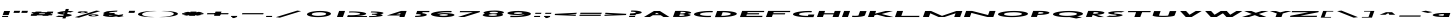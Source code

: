 SplineFontDB: 3.2
FontName: Khaanaa-green
FullName: Khaanaa Green
FamilyName: Khaanaa
Weight: Regular
Copyright: Copyright 2024 The Khaanaa Font Authors
UComments: "2024-7-22: Created with FontForge (http://fontforge.org)"
Version: 0.001
ItalicAngle: 0
UnderlinePosition: -102
UnderlineWidth: 51
Ascent: 819
Descent: 205
InvalidEm: 0
UFOAscent: 819
UFODescent: -205
LayerCount: 2
Layer: 0 0 "Back" 1
Layer: 1 1 "public.default" 0 "glyphs"
StyleMap: 0x0040
FSType: 0
OS2Version: 0
OS2_WeightWidthSlopeOnly: 0
OS2_UseTypoMetrics: 0
CreationTime: 1732813800
ModificationTime: 1733028375
PfmFamily: 16
TTFWeight: 400
TTFWidth: 5
LineGap: 0
VLineGap: 0
OS2TypoAscent: 839
OS2TypoAOffset: 0
OS2TypoDescent: -210
OS2TypoDOffset: 0
OS2TypoLinegap: 0
OS2WinAscent: 839
OS2WinAOffset: 0
OS2WinDescent: 210
OS2WinDOffset: 0
HheadAscent: 839
HheadAOffset: 0
HheadDescent: -210
HheadDOffset: 0
OS2FamilyClass: 1283
OS2Vendor: 'anir'
MarkAttachClasses: 1
DEI: 91125
LangName: 1033 "" "" "" "" "" "Version 0.001" "" "" "" "" "" "" "" "Copyright 2024, The Khaanaa Font Authors+AAoA-This Font Software is licensed under the SIL Open Font License, Version 1.1.+AAoA-This license is available with a FAQ at:https://openfontlicense.org" "https://openfontlicense.org"
Encoding: Custom
UnicodeInterp: none
NameList: AGL For New Fonts
DisplaySize: -128
AntiAlias: 1
FitToEm: 0
WinInfo: 90 10 4
BeginPrivate: 0
EndPrivate
GridOrder2: 1
Grid
-512 296.96 m 1,0,-1
 1536 296.96 l 1025
-512 581.632 m 1,2,-1
 1536 581.632 l 1025
EndSplineSet
BeginChars: 65537 96

StartChar: A
Encoding: 65 65 0
GlifName: A_
Width: 752
VWidth: 0
GlyphClass: 2
Flags: W
LayerCount: 2
Fore
SplineSet
550 0 m 257,0,-1
 478 46 l 257,1,-1
 478 45 l 257,2,-1
 278 45 l 257,3,-1
 202 0 l 257,4,-1
 50 0 l 257,5,-1
 306 154 l 257,6,-1
 458 154 l 257,7,-1
 702 0 l 257,8,-1
 550 0 l 257,0,-1
434 73 m 257,9,-1
 380 107 l 257,10,-1
 324 73 l 257,11,-1
 434 73 l 257,9,-1
EndSplineSet
EndChar

StartChar: exclam
Encoding: 33 33 1
GlifName: exclam
Width: 252
VWidth: 0
GlyphClass: 2
Flags: W
LayerCount: 2
Fore
SplineSet
69 52 m 257,0,-1
 106 154 l 257,1,-1
 258 154 l 257,2,-1
 221 52 l 257,3,-1
 69 52 l 257,0,-1
50 -0 m 257,4,-1
 60 28 l 257,5,-1
 212 28 l 257,6,-1
 202 -0 l 257,7,-1
 50 -0 l 257,4,-1
EndSplineSet
EndChar

StartChar: quotedbl
Encoding: 34 34 2
GlifName: quotedbl
Width: 452
VWidth: 0
GlyphClass: 2
Flags: W
LayerCount: 2
Fore
SplineSet
289 106 m 261,0,-1
 307 158 l 257,1,-1
 459 158 l 257,2,-1
 441 106 l 257,3,-1
 289 106 l 261,0,-1
89 106 m 257,4,-1
 107 158 l 257,5,-1
 259 158 l 257,6,-1
 241 106 l 257,7,-1
 89 106 l 257,4,-1
EndSplineSet
EndChar

StartChar: quotesingle
Encoding: 39 39 3
GlifName: quotesingle
Width: 252
VWidth: 0
GlyphClass: 2
Flags: W
LayerCount: 2
Fore
SplineSet
89 106 m 261,0,-1
 107 158 l 257,1,-1
 259 158 l 257,2,-1
 241 106 l 257,3,-1
 89 106 l 261,0,-1
EndSplineSet
EndChar

StartChar: namaste
Encoding: 65536 -1 4
Width: 1024
Flags: W
LayerCount: 2
Fore
SplineSet
828 57.7854863834 m 25,0,-1
 657 -100 l 25,1,-1
 684 -142 l 25,2,-1
 870 29 l 25,3,-1
 828 57.7854863834 l 25,0,-1
349.321041904 -118 m 25,4,-1
 159 27.1165309141 l 25,5,-1
 135 0 l 25,6,-1
 315 -166 l 25,7,-1
 349.321041904 -118 l 25,4,-1
EndSplineSet
EndChar

StartChar: space
Encoding: 32 32 5
Width: 512
Flags: W
LayerCount: 2
EndChar

StartChar: numbersign
Encoding: 35 35 6
Width: 644
VWidth: 0
Flags: W
LayerCount: 2
Fore
SplineSet
199.373046875 138.400390625 m 1,0,-1
 351.373046875 138.400390625 l 1,1,-1
 332.904296875 123.599609375 l 1,2,-1
 480.904296875 123.599609375 l 1,3,-1
 499.373046875 138.400390625 l 1,4,-1
 651.373046875 138.400390625 l 1,5,-1
 632.904296875 123.599609375 l 1,6,-1
 643.986328125 123.599609375 l 1,7,-1
 632.921875 93.2001953125 l 1,8,-1
 594.965820312 93.2001953125 l 1,9,-1
 570.506835938 73.599609375 l 1,10,-1
 625.788085938 73.599609375 l 1,11,-1
 614.723632812 43.2001953125 l 1,12,-1
 532.568359375 43.2001953125 l 1,13,-1
 515.846679688 29.7998046875 l 1,14,-1
 363.846679688 29.7998046875 l 1,15,-1
 380.568359375 43.2001953125 l 1,16,-1
 232.568359375 43.2001953125 l 1,17,-1
 215.846679688 29.7998046875 l 1,18,-1
 63.8466796875 29.7998046875 l 1,19,-1
 80.568359375 43.2001953125 l 1,20,-1
 70.7236328125 43.2001953125 l 1,21,-1
 81.7880859375 73.599609375 l 1,22,-1
 118.506835938 73.599609375 l 1,23,-1
 142.965820312 93.2001953125 l 1,24,-1
 88.921875 93.2001953125 l 1,25,-1
 99.986328125 123.599609375 l 1,26,-1
 180.904296875 123.599609375 l 1,27,-1
 199.373046875 138.400390625 l 1,0,-1
442.965820312 93.2001953125 m 1,28,-1
 294.965820312 93.2001953125 l 1,29,-1
 270.506835938 73.599609375 l 1,30,-1
 418.506835938 73.599609375 l 1,31,-1
 442.965820312 93.2001953125 l 1,28,-1
EndSplineSet
EndChar

StartChar: dollar
Encoding: 36 36 7
Width: 512
VWidth: 0
Flags: W
LayerCount: 2
Fore
SplineSet
64.1494140625 11.400390625 m 1,0,-1
 148.248046875 36.400390625 l 1,1,2
 155.811523438 35.2001953125 155.811523438 35.2001953125 169.15625 33.400390625 c 0,3,4
 205.5546875 29 205.5546875 29 249.283203125 31 c 0,5,6
 257.284179688 31.3662109375 257.284179688 31.3662109375 264.615234375 31.9130859375 c 1,7,-1
 275.538085938 61.921875 l 1,8,9
 265.916992188 62.6376953125 265.916992188 62.6376953125 254.9296875 63 c 0,10,11
 207.895507812 68.400390625 207.895507812 68.400390625 174.297851562 75 c 128,-1,12
 140.700195312 81.599609375 140.700195312 81.599609375 122.684570312 89.7998046875 c 128,-1,13
 104.668945312 98 104.668945312 98 111.236328125 107.799804688 c 128,-1,14
 117.802734375 117.599609375 117.802734375 117.599609375 152.515625 127.799804688 c 0,15,16
 209.927734375 144.649414062 209.927734375 144.649414062 308.178710938 151.603515625 c 1,17,-1
 327.977539062 206 l 1,18,-1
 406.977539062 206 l 1,19,-1
 388.377929688 154.897460938 l 1,20,21
 459.299804688 155.3125 459.299804688 155.3125 510.920898438 145.400390625 c 0,22,23
 513.703125 144.799804688 513.703125 144.799804688 520.875 143.900390625 c 128,-1,24
 528.047851562 143 528.047851562 143 530.829101562 142.400390625 c 1,25,-1
 446.73046875 117.400390625 l 1,26,27
 435.458007812 119.400390625 435.458007812 119.400390625 425.822265625 120.400390625 c 0,28,29
 402.696289062 123.063476562 402.696289062 123.063476562 376.838867188 123.193359375 c 1,30,-1
 361.157226562 80.109375 l 1,31,32
 388.931640625 76.626953125 388.931640625 76.626953125 409.606445312 73.099609375 c 0,33,34
 440.676757812 67.7998046875 440.676757812 67.7998046875 462.62890625 60.7998046875 c 128,-1,35
 484.58203125 53.7998046875 484.58203125 53.7998046875 479.87890625 45 c 128,-1,36
 475.17578125 36.2001953125 475.17578125 36.2001953125 441.462890625 26 c 0,37,38
 402.16796875 14.2001953125 402.16796875 14.2001953125 334.866210938 6.5 c 0,39,40
 334.604492188 6.4697265625 334.604492188 6.4697265625 334.34375 6.4404296875 c 2,41,-1
 318.751953125 -36.400390625 l 1,42,-1
 239.751953125 -36.400390625 l 1,43,-1
 252.974609375 -0.0693359375 l 1,44,45
 226.942382812 -1.2607421875 226.942382812 -1.2607421875 201.026367188 -1.2998046875 c 0,46,47
 134.490234375 -1.400390625 134.490234375 -1.400390625 84.0576171875 8.400390625 c 0,48,49
 81.275390625 9 81.275390625 9 74.103515625 9.900390625 c 128,-1,50
 66.9306640625 10.7998046875 66.9306640625 10.7998046875 64.1494140625 11.400390625 c 1,0,-1
295.641601562 117.157226562 m 1,51,52
 285.953125 115.344726562 285.953125 115.344726562 278.12890625 113 c 0,53,54
 250.14453125 104.799804688 250.14453125 104.799804688 267.077148438 95 c 0,55,56
 273.76953125 91.126953125 273.76953125 91.126953125 285.223632812 88.5341796875 c 1,57,-1
 295.641601562 117.157226562 l 1,51,52
EndSplineSet
EndChar

StartChar: percent
Encoding: 37 37 8
Width: 691
VWidth: 0
Flags: W
LayerCount: 2
Fore
SplineSet
239 97 m 261,0,-1
 237 97 l 257,1,-1
 230 97 l 257,2,3
 179 98 179 98 147.5 105 c 128,-1,4
 116 112 116 112 119.5 122 c 128,-1,5
 123 132 123 132 161 139.5 c 128,-1,6
 199 147 199 147 249 148 c 1,7,-1
 256 148 l 257,8,-1
 258 148 l 257,9,-1
 260 148 l 258,10,11
 314 148 314 148 348.5 140.5 c 128,-1,12
 383 133 383 133 379 122 c 0,13,14
 375 111 375 111 335 104 c 128,-1,15
 295 97 295 97 241 97 c 2,16,-1
 239 97 l 261,0,-1
253 133 m 260,17,18
 249 133 249 133 241 133 c 1,19,-1
 241 133 l 257,20,21
 222 132 222 132 209.5 129 c 128,-1,22
 197 126 197 126 195 122 c 0,23,24
 194 118 194 118 204.5 115.5 c 128,-1,25
 215 113 215 113 234 112 c 1,26,-1
 234 112 l 257,27,28
 242 112 242 112 246 112 c 128,-1,29
 250 112 250 112 258 112 c 1,30,-1
 258 112 l 257,31,32
 277 113 277 113 289.5 115.5 c 128,-1,33
 302 118 302 118 303 122 c 0,34,35
 304 126 304 126 294 129 c 128,-1,36
 284 132 284 132 265 133 c 1,37,-1
 265 133 l 257,38,39
 257 133 257 133 253 133 c 260,17,18
515 16 m 257,40,-1
 513 16 l 257,41,-1
 506 16 l 257,42,43
 455 17 455 17 423.5 24.5 c 128,-1,44
 392 32 392 32 395.5 42 c 128,-1,45
 399 52 399 52 436.5 59.5 c 128,-1,46
 474 67 474 67 525 68 c 1,47,-1
 532 68 l 257,48,-1
 534 68 l 257,49,-1
 536 68 l 258,50,51
 590 68 590 68 624.5 60.5 c 128,-1,52
 659 53 659 53 655 42 c 0,53,54
 651 31 651 31 611 23.5 c 128,-1,55
 571 16 571 16 517 16 c 2,56,-1
 515 16 l 257,40,-1
529 53 m 256,57,58
 525 53 525 53 517 52 c 1,59,-1
 517 53 l 257,60,61
 498 52 498 52 485.5 49 c 128,-1,62
 473 46 473 46 471 42 c 0,63,64
 470 38 470 38 480.5 35 c 128,-1,65
 491 32 491 32 510 32 c 1,66,-1
 510 32 l 257,67,68
 518 32 518 32 521.5 31.5 c 128,-1,69
 525 31 525 31 534 32 c 1,70,-1
 534 32 l 257,71,72
 553 33 553 33 565.5 35.5 c 128,-1,73
 578 38 578 38 579 42 c 0,74,75
 580 46 580 46 570 49 c 128,-1,76
 560 52 560 52 541 53 c 1,77,-1
 541 52 l 257,78,79
 533 53 533 53 529 53 c 256,57,58
595 164 m 257,80,-1
 696 151 l 257,81,-1
 150 -17 l 257,82,-1
 48 -4 l 257,83,-1
 595 164 l 257,80,-1
EndSplineSet
EndChar

StartChar: ampersand
Encoding: 38 38 9
Width: 649
VWidth: 0
Flags: W
LayerCount: 2
Fore
SplineSet
448 162 m 1,0,-1
 436 138 l 1,1,2
 418 138 418 138 351 131 c 128,-1,3
 284 124 284 124 268 121 c 0,4,5
 231 114 231 114 231 104 c 1,6,-1
 252 100 l 1,7,8
 301 104 301 104 353 104 c 0,9,10
 366 104 366 104 379 103 c 1,11,-1
 368 75 l 1,12,-1
 471 52 l 1,13,14
 591 70 591 70 595 71 c 1,15,-1
 584 40 l 2,16,17
 581 40 581 40 549 36 c 1,18,-1
 608 23 l 1,19,-1
 482 -1 l 1,20,-1
 411 15 l 1,21,22
 319 1 319 1 315 1 c 0,23,24
 208 1 208 1 138 16 c 128,-1,25
 68 31 68 31 76 52 c 0,26,27
 81 66 81 66 120 78 c 1,28,-1
 105 81 l 1,29,30
 88 88 88 88 86 96 c 128,-1,31
 84 104 84 104 96.5 112 c 128,-1,32
 109 120 109 120 125.5 126.5 c 128,-1,33
 142 133 142 133 169 142 c 0,34,35
 183 147 183 147 245.5 152.5 c 128,-1,36
 308 158 308 158 370.5 161 c 128,-1,37
 433 164 433 164 448 162 c 1,0,-1
333 32 m 1,38,-1
 228 54 l 1,39,40
 227 53 227 53 227 52 c 0,41,42
 224 43 224 43 252.5 37 c 128,-1,43
 281 31 281 31 326 31 c 0,44,45
 327 31 327 31 333 32 c 1,38,-1
EndSplineSet
EndChar

StartChar: parenleft
Encoding: 40 40 10
Width: 555
VWidth: 0
Flags: W
LayerCount: 2
Fore
SplineSet
486 149 m 257,0,1
 386 149 386 149 289 127 c 128,-1,2
 192 105 192 105 182 76 c 0,3,4
 171 47 171 47 252 24.5 c 128,-1,5
 333 2 333 2 433 2 c 1,6,-1
 504 -1 l 257,7,8
 469 -2 469 -2 431 -3 c 0,9,10
 273 -3 273 -3 169.5 20 c 128,-1,11
 66 43 66 43 78 76 c 128,-1,12
 90 109 90 109 210 132 c 128,-1,13
 330 155 330 155 488 155 c 0,14,15
 527 155 527 155 561 153 c 1,16,-1
 486 149 l 257,0,1
EndSplineSet
EndChar

StartChar: parenright
Encoding: 41 41 11
Width: 555
VWidth: 0
Flags: W
LayerCount: 2
Fore
SplineSet
177 149 m 261,0,-1
 106 153 l 257,1,2
 141 154 141 154 179 155 c 0,3,4
 337 155 337 155 441 132 c 128,-1,5
 545 109 545 109 533 76 c 128,-1,6
 521 43 521 43 400.5 20 c 128,-1,7
 280 -3 280 -3 122 -3 c 0,8,9
 83 -3 83 -3 49 -1 c 1,10,-1
 124 2 l 257,11,12
 224 2 224 2 321 24 c 128,-1,13
 418 46 418 46 429 76 c 0,14,15
 440 105 440 105 358.5 127 c 128,-1,16
 277 149 277 149 177 149 c 261,0,-1
EndSplineSet
EndChar

StartChar: asterisk
Encoding: 42 42 12
Width: 644
VWidth: 0
Flags: W
LayerCount: 2
Fore
SplineSet
630 99 m 1,0,-1
 619 69 l 1,1,-1
 530 69 l 1,2,-1
 588 56 l 1,3,-1
 474 35 l 1,4,-1
 415 47 l 1,5,-1
 409 30 l 1,6,-1
 257 30 l 1,7,-1
 263 47 l 1,8,-1
 196 35 l 1,9,-1
 96 56 l 1,10,-1
 164 69 l 1,11,-1
 75 69 l 1,12,-1
 86 99 l 1,13,-1
 175 99 l 1,14,-1
 117 112 l 1,15,-1
 231 133 l 1,16,-1
 290 121 l 1,17,-1
 296 138 l 1,18,-1
 448 138 l 1,19,-1
 442 121 l 1,20,-1
 509 133 l 1,21,-1
 609 112 l 1,22,-1
 541 99 l 1,23,-1
 630 99 l 1,0,-1
EndSplineSet
EndChar

StartChar: plus
Encoding: 43 43 13
Width: 644
VWidth: 0
Flags: W
LayerCount: 2
Fore
SplineSet
630 99 m 261,0,-1
 619 69 l 257,1,-1
 75 69 l 257,2,-1
 86 99 l 257,3,-1
 630 99 l 261,0,-1
296 138 m 261,4,-1
 448 138 l 257,5,-1
 409 30 l 257,6,-1
 257 30 l 257,7,-1
 296 138 l 261,4,-1
EndSplineSet
EndChar

StartChar: comma
Encoding: 44 44 14
Width: 252
VWidth: 0
Flags: W
LayerCount: 2
Fore
SplineSet
50 -0 m 5,0,-1
 60 28 l 1,1,-1
 212 28 l 1,2,-1
 202 -0 l 1,3,-1
 132 -27 l 1,4,-1
 75 -26 l 1,5,-1
 93 -0 l 1,6,-1
 50 -0 l 5,0,-1
EndSplineSet
EndChar

StartChar: hyphen
Encoding: 45 45 15
Width: 644
VWidth: 0
Flags: W
LayerCount: 2
Fore
SplineSet
630 99 m 261,0,-1
 619 69 l 257,1,-1
 75 69 l 257,2,-1
 86 99 l 257,3,-1
 630 99 l 261,0,-1
EndSplineSet
EndChar

StartChar: period
Encoding: 46 46 16
Width: 252
VWidth: 0
Flags: W
LayerCount: 2
Fore
SplineSet
50 -0 m 257,0,-1
 60 28 l 257,1,-1
 212 28 l 257,2,-1
 202 -0 l 257,3,-1
 50 -0 l 257,0,-1
EndSplineSet
EndChar

StartChar: slash
Encoding: 47 47 17
Width: 691
VWidth: 0
Flags: W
LayerCount: 2
Fore
SplineSet
595 164 m 257,0,-1
 696 151 l 257,1,-1
 150 -17 l 257,2,-1
 48 -4 l 257,3,-1
 595 164 l 257,0,-1
EndSplineSet
EndChar

StartChar: zero
Encoding: 48 48 18
Width: 864
VWidth: 0
Flags: W
LayerCount: 2
Fore
SplineSet
765 76 m 256,0,1
 757 55 757 55 710 36.5 c 128,-1,2
 663 18 663 18 589 7.5 c 128,-1,3
 515 -3 515 -3 431.5 -3 c 128,-1,4
 348 -3 348 -3 281.5 7.5 c 128,-1,5
 215 18 215 18 180.5 36.5 c 128,-1,6
 146 55 146 55 154 76 c 0,7,8
 162 97 162 97 209.5 115.5 c 128,-1,9
 257 134 257 134 331.5 144.5 c 128,-1,10
 406 155 406 155 489 155 c 128,-1,11
 572 155 572 155 638.5 144.5 c 128,-1,12
 705 134 705 134 739 115.5 c 128,-1,13
 773 97 773 97 765 76 c 256,0,1
643 76 m 256,14,15
 650 95 650 95 601.5 108.5 c 128,-1,16
 553 122 553 122 477 122 c 128,-1,17
 401 122 401 122 342 108.5 c 128,-1,18
 283 95 283 95 276 76 c 0,19,20
 269 56 269 56 317.5 42.5 c 128,-1,21
 366 29 366 29 442.5 29 c 128,-1,22
 519 29 519 29 577.5 42.5 c 128,-1,23
 636 56 636 56 643 76 c 256,14,15
EndSplineSet
EndChar

StartChar: one
Encoding: 49 49 19
Width: 252
VWidth: 0
Flags: W
LayerCount: 2
Fore
SplineSet
106 155 m 257,0,-1
 258 155 l 257,1,-1
 202 -0 l 257,2,-1
 50 -0 l 257,3,-1
 106 155 l 257,0,-1
EndSplineSet
EndChar

StartChar: two
Encoding: 50 50 20
Width: 555
VWidth: 0
Flags: W
LayerCount: 2
Fore
SplineSet
173 117 m 4,0,1
 268 117 268 117 331 106 c 128,-1,2
 394 95 394 95 388 80 c 0,3,4
 382 65 382 65 313 55 c 128,-1,5
 244 45 244 45 146 45 c 0,6,7
 108 45 108 45 74 47 c 1,8,-1
 54 0 l 1,9,-1
 557 1 l 1,10,-1
 566 25 l 1,11,-1
 291 25 l 1,12,13
 397 32 397 32 465.5 46.5 c 128,-1,14
 534 61 534 61 541 80 c 0,15,16
 547 97 547 97 501.5 111.5 c 128,-1,17
 456 126 456 126 371 134.5 c 128,-1,18
 286 143 286 143 182 143 c 0,19,20
 145 143 145 143 109 142 c 1,21,-1
 99 115 l 1,22,23
 135 117 135 117 173 117 c 4,0,1
EndSplineSet
EndChar

StartChar: three
Encoding: 51 51 21
Width: 435
VWidth: 0
Flags: W
LayerCount: 2
Fore
SplineSet
50 -1 m 5,0,-1
 59 24 l 1,1,2
 72 23 72 23 84 23 c 0,3,4
 150 23 150 23 198 28 c 128,-1,5
 246 33 246 33 249 40 c 0,6,7
 251 47 251 47 226 52 c 128,-1,8
 201 57 201 57 161 58 c 0,9,10
 155 58 155 58 148.5 58 c 128,-1,11
 142 58 142 58 136 58 c 0,12,13
 129 58 129 58 122 57 c 1,14,-1
 122 58 l 1,15,-1
 131 82 l 1,16,-1
 131 83 l 1,17,18
 138 83 138 83 144 82 c 0,19,20
 150 82 150 82 156.5 82 c 128,-1,21
 163 82 163 82 170 82 c 0,22,23
 211 83 211 83 239.5 88 c 128,-1,24
 268 93 268 93 270 99 c 0,25,26
 273 106 273 106 230.5 111.5 c 128,-1,27
 188 117 188 117 124 117 c 0,28,29
 111 117 111 117 98 116 c 1,30,-1
 107 141 l 1,31,32
 120 141 120 141 133 141 c 0,33,34
 259 141 259 141 343 129 c 128,-1,35
 427 117 427 117 421 99 c 0,36,37
 415 82 415 82 336 70 c 1,38,39
 406 58 406 58 399.5 40.5 c 128,-1,40
 393 23 393 23 298.5 11 c 128,-1,41
 204 -1 204 -1 76 -1 c 0,42,43
 63 -1 63 -1 50 -1 c 5,0,-1
EndSplineSet
EndChar

StartChar: four
Encoding: 52 52 22
Width: 752
VWidth: 0
Flags: W
LayerCount: 2
Fore
SplineSet
394 0 m 257,0,-1
 408 38 l 257,1,-1
 407 38 l 257,2,-1
 72 38 l 257,3,-1
 436 155 l 257,4,-1
 579 155 l 257,5,-1
 523 0 l 257,6,-1
 394 0 l 257,0,-1
411 68 m 257,7,-1
 424 104 l 257,8,-1
 313 69 l 257,9,-1
 411 68 l 257,7,-1
EndSplineSet
EndChar

StartChar: five
Encoding: 53 53 23
Width: 384
VWidth: 0
Flags: W
LayerCount: 2
Fore
SplineSet
50 1 m 1,0,-1
 61 31 l 1,1,2
 73 30 73 30 87 31 c 0,3,4
 132 31 132 31 165.5 37 c 128,-1,5
 199 43 199 43 202 52 c 0,6,7
 205 61 205 61 176.5 67 c 128,-1,8
 148 73 148 73 103 73 c 0,9,10
 89 73 89 73 76 73 c 1,11,-1
 79 79 l 1,12,-1
 88 103 l 1,13,-1
 106 155 l 1,14,-1
 107 155 l 1,15,-1
 107 155 l 1,16,-1
 424 155 l 1,17,-1
 412 124 l 1,18,-1
 247 124 l 1,19,-1
 237 97 l 1,20,21
 295 90 295 90 326.5 78 c 128,-1,22
 358 66 358 66 353 52 c 0,23,24
 345 31 345 31 264 16 c 128,-1,25
 183 1 183 1 76 1 c 0,26,27
 59 1 59 1 50 1 c 1,0,-1
EndSplineSet
EndChar

StartChar: six
Encoding: 54 54 24
Width: 729
VWidth: 0
Flags: W
LayerCount: 2
Fore
SplineSet
477 122 m 0,0,1
 392 122 392 122 324 111 c 128,-1,2
 256 100 256 100 236 83 c 1,3,4
 311 98 311 98 415 100 c 0,5,6
 423 100 423 100 430 100 c 0,7,8
 432 100 432 100 433 100 c 0,9,10
 434 100 l 0,11,12
 435 100 435 100 437 100 c 0,13,14
 528 100 528 100 594.5 88.5 c 128,-1,15
 661 77 661 77 674 60 c 0,16,17
 678 54 678 54 677 48 c 0,18,19
 674 40 674 40 659 33 c 0,20,21
 622 14 622 14 533 4 c 1,22,23
 481 -3 481 -3 431 -3 c 0,24,25
 427 -3 427 -3 424 -3 c 0,26,27
 412 -3 412 -3 400 -3 c 0,28,29
 399 -3 399 -3 398 -3 c 0,30,-1
 397 -3 l 0,31,32
 396 -3 l 0,33,34
 394 -3 394 -3 392 -3 c 0,35,36
 383 -3 383 -3 378 -3 c 0,37,38
 299 -2 299 -2 240 8 c 1,39,40
 158 18 158 18 114 36.5 c 128,-1,41
 70 55 70 55 78 76 c 0,42,43
 90 109 90 109 210 132 c 128,-1,44
 330 155 330 155 488 155 c 0,45,46
 571 155 571 155 607 153 c 1,47,-1
 595 120 l 1,48,49
 580 121 580 121 540.5 121.5 c 128,-1,50
 501 122 501 122 477 122 c 0,0,1
410 73 m 0,51,52
 399 73 399 73 385 73 c 1,53,-1
 386 73 l 1,54,55
 348 72 348 72 322 66 c 128,-1,56
 296 60 296 60 293 52 c 0,57,58
 289 41 289 41 330 35 c 0,59,60
 345 33 345 33 362 32 c 0,61,62
 366 32 366 32 370 31 c 1,63,-1
 370 31 l 1,64,65
 381 30 381 30 394 31 c 0,66,67
 406 31 406 31 418 31 c 1,68,-1
 418 31 l 1,69,70
 456 32 456 32 482 38 c 128,-1,71
 508 44 508 44 511 52 c 128,-1,72
 514 60 514 60 492 65.5 c 128,-1,73
 470 71 470 71 434 73 c 1,74,-1
 433 73 l 1,75,76
 422 73 422 73 410 73 c 0,51,52
EndSplineSet
EndChar

StartChar: seven
Encoding: 55 55 25
Width: 610
VWidth: 0
Flags: W
LayerCount: 2
Fore
SplineSet
213 0 m 257,0,-1
 51 0 l 257,1,-1
 433 122 l 257,2,-1
 94 122 l 257,3,-1
 105 152 l 257,4,-1
 615 152 l 257,5,-1
 604 122 l 257,6,-1
 213 0 l 257,0,-1
EndSplineSet
EndChar

StartChar: eight
Encoding: 56 56 26
Width: 616
VWidth: 0
Flags: W
LayerCount: 2
Fore
SplineSet
337 73 m 256,0,1
 324 73 324 73 312 73 c 1,2,-1
 313 73 l 257,3,4
 275 72 275 72 249 66 c 128,-1,5
 223 60 223 60 220 52 c 0,6,7
 217 44 217 44 239 38.5 c 128,-1,8
 261 33 261 33 297 31 c 1,9,-1
 297 31 l 257,10,11
 308 30 308 30 321 31 c 0,12,13
 333 31 333 31 345 31 c 1,14,-1
 345 31 l 257,15,16
 383 32 383 32 409 38 c 128,-1,17
 435 44 435 44 438 52 c 0,18,19
 441 60 441 60 419 65.5 c 128,-1,20
 397 71 397 71 361 73 c 1,21,-1
 360 73 l 257,22,23
 349 73 349 73 337 73 c 256,0,1
359 134 m 256,24,25
 346 134 346 134 335 134 c 1,26,-1
 335 134 l 257,27,28
 297 133 297 133 271 127 c 128,-1,29
 245 121 245 121 242 113 c 0,30,31
 239 105 239 105 261 99.5 c 128,-1,32
 283 94 283 94 320 92 c 1,33,-1
 320 92 l 257,34,35
 331 91 331 91 343 92 c 0,36,37
 355 92 355 92 368 92 c 1,38,-1
 368 92 l 257,39,40
 406 93 406 93 431.5 99 c 128,-1,41
 457 105 457 105 460 113 c 0,42,43
 463 121 463 121 441 126.5 c 128,-1,44
 419 132 419 132 383 134 c 1,45,-1
 383 134 l 257,46,47
 371 134 371 134 359 134 c 256,24,25
309 1 m 0,48,49
 309 1 l 0,50,51
 307 1 307 1 305 1 c 0,52,53
 297 1 297 1 290 1 c 0,54,55
 189 2 189 2 125.5 17 c 128,-1,56
 62 32 62 32 69 52 c 0,57,58
 75 69 75 69 130 83 c 1,59,60
 85 97 85 97 91 113 c 0,61,62
 98 133 98 133 173 148 c 128,-1,63
 248 163 248 163 350 164 c 0,64,65
 356 164 356 164 364 165 c 0,66,67
 366 165 366 165 368 165 c 0,68,69
 369 165 l 0,70,71
 370 165 370 165 372 165 c 0,72,73
 479 165 479 165 549 149.5 c 128,-1,74
 619 134 619 134 611 113 c 0,75,76
 605 96 605 96 550 83 c 1,77,78
 595 69 595 69 589 52 c 0,79,80
 581 31 581 31 500 16 c 128,-1,81
 419 1 419 1 312 1 c 0,82,83
 311 1 311 1 310.5 1 c 128,-1,84
 310 1 310 1 309 1 c 0,48,49
EndSplineSet
EndChar

StartChar: nine
Encoding: 57 57 27
Width: 729
VWidth: 0
Flags: W
LayerCount: 2
Fore
SplineSet
288 29 m 0,0,1
 373 29 373 29 440.5 40.5 c 128,-1,2
 508 52 508 52 528 68 c 1,3,4
 453 53 453 53 349 52 c 0,5,6
 341 52 341 52 334 52 c 0,7,8
 332 52 332 52 331 52 c 0,9,10
 330 52 l 0,11,12
 329 52 329 52 327 52 c 0,13,14
 236 52 236 52 169.5 63 c 128,-1,15
 103 74 103 74 90 92 c 0,16,17
 86 98 86 98 88 103 c 0,18,19
 91 111 91 111 105 119 c 0,20,21
 142 138 142 138 231 148 c 1,22,23
 283 155 283 155 333 154 c 0,24,25
 337 154 337 154 340 154 c 0,26,27
 352 154 352 154 364 155 c 0,28,29
 365 155 365 155 366 155 c 0,30,-1
 367 155 l 0,31,32
 368 155 l 0,33,34
 370 155 370 155 372 155 c 0,35,36
 381 155 381 155 386 154 c 0,37,38
 465 153 465 153 524 143 c 1,39,40
 606 133 606 133 650 115 c 128,-1,41
 694 97 694 97 687 76 c 0,42,43
 675 43 675 43 554.5 20 c 128,-1,44
 434 -3 434 -3 276 -3 c 0,45,46
 193 -3 193 -3 157 -2 c 1,47,-1
 170 32 l 1,48,49
 185 31 185 31 224.5 30 c 128,-1,50
 264 29 264 29 288 29 c 0,0,1
355 78 m 0,51,52
 366 78 366 78 379 79 c 1,53,-1
 379 79 l 1,54,55
 417 80 417 80 442.5 86 c 128,-1,56
 468 92 468 92 471 100 c 0,57,58
 475 111 475 111 434 117 c 0,59,60
 419 119 419 119 402 120 c 0,61,62
 398 120 398 120 394 120 c 1,63,-1
 394 120 l 1,64,65
 383 121 383 121 370 121 c 0,66,67
 358 121 358 121 346 120 c 1,68,-1
 346 120 l 1,69,70
 308 119 308 119 282 113 c 128,-1,71
 256 107 256 107 253 100 c 0,72,73
 250 92 250 92 272 86 c 128,-1,74
 294 80 294 80 331 79 c 1,75,-1
 331 79 l 1,76,77
 343 78 343 78 355 78 c 0,51,52
EndSplineSet
EndChar

StartChar: colon
Encoding: 58 58 28
Width: 252
VWidth: 0
Flags: W
LayerCount: 2
Fore
SplineSet
79 80 m 261,0,-1
 89 108 l 257,1,-1
 241 108 l 257,2,-1
 231 80 l 257,3,-1
 79 80 l 261,0,-1
50 -0 m 257,4,-1
 60 28 l 257,5,-1
 212 28 l 257,6,-1
 202 -0 l 257,7,-1
 50 -0 l 257,4,-1
EndSplineSet
EndChar

StartChar: semicolon
Encoding: 59 59 29
Width: 252
VWidth: 0
Flags: W
LayerCount: 2
Fore
SplineSet
50 -0 m 5,0,-1
 60 28 l 1,1,-1
 212 28 l 1,2,-1
 202 -0 l 1,3,-1
 132 -27 l 1,4,-1
 75 -26 l 1,5,-1
 93 -0 l 1,6,-1
 50 -0 l 5,0,-1
79 80 m 257,7,-1
 89 108 l 257,8,-1
 241 108 l 257,9,-1
 231 80 l 257,10,-1
 79 80 l 257,7,-1
EndSplineSet
EndChar

StartChar: less
Encoding: 60 60 30
Width: 644
VWidth: 0
Flags: W
LayerCount: 2
Fore
SplineSet
634 109 m 5,0,-1
 623 79 l 1,1,-1
 404 68 l 1,2,-1
 616 59 l 1,3,-1
 604 29 l 1,4,-1
 68 50 l 1,5,-1
 68 50 l 1,6,-1
 79 80 l 1,7,-1
 79 81 l 1,8,-1
 634 109 l 5,0,-1
EndSplineSet
EndChar

StartChar: equal
Encoding: 61 61 31
Width: 644
VWidth: 0
Flags: W
LayerCount: 2
Fore
SplineSet
616 59 m 261,0,-1
 604 29 l 257,1,-1
 60 29 l 257,2,-1
 72 59 l 257,3,-1
 616 59 l 261,0,-1
634 109 m 257,4,-1
 623 79 l 257,5,-1
 79 79 l 257,6,-1
 90 109 l 257,7,-1
 634 109 l 257,4,-1
EndSplineSet
EndChar

StartChar: greater
Encoding: 62 62 32
Width: 644
VWidth: 0
Flags: W
LayerCount: 2
Fore
SplineSet
90 109 m 5,0,-1
 623 81 l 1,1,-1
 623 80 l 1,2,-1
 612 50 l 1,3,-1
 612 50 l 1,4,-1
 60 29 l 1,5,-1
 72 59 l 1,6,-1
 289 68 l 1,7,-1
 79 79 l 1,8,-1
 90 109 l 5,0,-1
EndSplineSet
EndChar

StartChar: question
Encoding: 63 63 33
Width: 384
VWidth: 0
Flags: W
LayerCount: 2
Fore
SplineSet
50 -0 m 257,0,-1
 60 28 l 257,1,-1
 212 28 l 257,2,-1
 202 -0 l 257,3,-1
 50 -0 l 257,0,-1
110 166 m 1,4,5
 119 166 119 166 136 166 c 0,6,7
 243 166 243 166 313 151 c 128,-1,8
 383 136 383 136 376 114 c 0,9,10
 371 100 371 100 330.5 88 c 128,-1,11
 290 76 290 76 227 69 c 1,12,-1
 219 46 l 1,13,-1
 67 46 l 1,14,-1
 73 63 l 1,15,-1
 82 88 l 1,16,-1
 84 94 l 1,17,18
 96 93 96 93 110 93 c 0,19,20
 155 93 155 93 188 99 c 128,-1,21
 221 105 221 105 225 114 c 0,22,23
 228 123 228 123 199 129.5 c 128,-1,24
 170 136 170 136 125 136 c 0,25,26
 111 136 111 136 99 135 c 1,27,-1
 110 166 l 1,4,5
EndSplineSet
EndChar

StartChar: .notdef
Encoding: 64 -1 34
Width: 864
VWidth: 0
Flags: W
LayerCount: 2
Fore
SplineSet
536 33 m 1025,0,-1
516 84 m 257,1,2
 512 84 512 84 504 84 c 0,3,4
 481 84 481 84 464 81 c 128,-1,5
 447 78 447 78 445.5 73.5 c 128,-1,6
 444 69 444 69 458.5 66 c 128,-1,7
 473 63 473 63 496 63 c 0,8,9
 500 63 500 63 508 63 c 1,10,-1
 516 84 l 257,1,2
578 47 m 1025,11,-1
504 46 m 1,12,-1
 490 48 l 1,13,14
 436 48 436 48 401 55.5 c 128,-1,15
 366 63 366 63 370 74 c 128,-1,16
 374 85 374 85 414.5 91.5 c 128,-1,17
 455 98 455 98 509 98 c 2,18,-1
 521 98 l 1,19,-1
 597 98 l 1,20,-1
 591 64 l 2,21,22
 592 62 592 62 605 59 c 128,-1,23
 618 56 618 56 633.5 54.5 c 128,-1,24
 649 53 649 53 664.5 55.5 c 128,-1,25
 680 58 680 58 686 65 c 0,26,-1
 684.5 66.5 l 0,27,-1
 683 68 l 0,28,29
 696 79 696 79 683.5 89.5 c 128,-1,30
 671 100 671 100 634 108 c 0,31,32
 571 121 571 121 475.5 121 c 128,-1,33
 380 121 380 121 307 107 c 0,34,35
 233 93 233 93 225 74 c 128,-1,36
 217 55 217 55 279 42 c 0,37,38
 327 32 327 32 398.5 29.5 c 128,-1,39
 470 27 470 27 536 33 c 0,40,41
 547 34 547 34 573 28.5 c 128,-1,42
 599 23 599 23 620 17 c 2,43,-1
 641 11 l 1,44,45
 522 -4 522 -4 386 -2 c 128,-1,46
 250 0 250 0 160 20 c 0,47,48
 56 42 56 42 70.5 74 c 128,-1,49
 85 106 85 106 208 129 c 128,-1,50
 331 152 331 152 492 152.5 c 128,-1,51
 653 153 653 153 757 131 c 0,52,53
 835 114 835 114 847 89.5 c 128,-1,54
 859 65 859 65 803 44 c 1,55,56
 780 41 780 41 757.5 39.5 c 128,-1,57
 735 38 735 38 710.5 38 c 128,-1,58
 686 38 686 38 669 37.5 c 128,-1,59
 652 37 652 37 625.5 38.5 c 128,-1,60
 599 40 599 40 586.5 40.5 c 128,-1,61
 574 41 574 41 543.5 43 c 128,-1,62
 513 45 513 45 504 46 c 1,12,-1
EndSplineSet
EndChar

StartChar: B
Encoding: 66 66 35
Width: 512
VWidth: 0
Flags: W
LayerCount: 2
Fore
SplineSet
259 156 m 258,0,1
 265 156 265 156 277 156 c 0,2,3
 384 156 384 156 454 141 c 128,-1,4
 524 126 524 126 516 104 c 0,5,6
 514 99 514 99 498.5 95 c 128,-1,7
 483 91 483 91 456.5 86 c 128,-1,8
 430 81 430 81 424 79 c 0,9,10
 426 79 426 79 454 72.5 c 128,-1,11
 482 66 482 66 493.5 61.5 c 128,-1,12
 505 57 505 57 503 52 c 0,13,14
 495 31 495 31 414 16 c 128,-1,15
 333 1 333 1 226 1 c 0,16,17
 210 1 210 1 202 1 c 2,18,-1
 50 1 l 257,19,-1
 107 156 l 257,20,-1
 259 156 l 258,0,1
212 27 m 257,21,22
 224 26 224 26 236 27 c 256,23,24
 281 27 281 27 314 33 c 128,-1,25
 347 39 347 39 350 48 c 0,26,27
 353 57 353 57 324.5 63 c 128,-1,28
 296 69 296 69 251 69 c 0,29,30
 239 69 239 69 227 69 c 257,31,-1
 212 27 l 257,21,22
235 91 m 257,32,33
 247 90 247 90 259 90 c 256,34,35
 304 90 304 90 337 96.5 c 128,-1,36
 370 103 370 103 374 111 c 0,37,38
 377 120 377 120 348 126.5 c 128,-1,39
 319 133 319 133 274 133 c 0,40,41
 262 133 262 133 250 132 c 257,42,-1
 235 91 l 257,32,33
EndSplineSet
EndChar

StartChar: C
Encoding: 67 67 36
Width: 555
VWidth: 0
Flags: W
LayerCount: 2
Fore
SplineSet
477 122 m 260,0,1
 382 122 382 122 310 108.5 c 128,-1,2
 238 95 238 95 231 76 c 0,3,4
 224 56 224 56 285.5 42.5 c 128,-1,5
 347 29 347 29 442 29 c 0,6,7
 480 29 480 29 516 31 c 1,8,-1
 505 -1 l 257,9,10
 468 -2 468 -2 431 -3 c 0,11,12
 273 -3 273 -3 169.5 20 c 128,-1,13
 66 43 66 43 78 76 c 128,-1,14
 90 109 90 109 210 132 c 128,-1,15
 330 155 330 155 488 155 c 0,16,17
 525 155 525 155 561 153 c 1,18,-1
 549 120 l 257,19,20
 515 122 515 122 477 122 c 260,0,1
EndSplineSet
EndChar

StartChar: D
Encoding: 68 68 37
Width: 630
VWidth: 0
Flags: W
LayerCount: 2
Fore
SplineSet
106 154 m 257,0,1
 121 153 121 153 180 154 c 128,-1,2
 239 155 239 155 254 155 c 0,3,4
 412 155 412 155 516 132 c 128,-1,5
 620 109 620 109 608 76 c 0,6,7
 600 55 600 55 543 37 c 128,-1,8
 486 19 486 19 395 8 c 128,-1,9
 304 -3 304 -3 201 -3 c 0,10,-1
 49 -3 l 257,11,-1
 106 154 l 257,0,1
212 29 m 257,12,13
 306 29 306 29 376.5 42.5 c 128,-1,14
 447 56 447 56 455 76 c 0,15,16
 462 95 462 95 401 108.5 c 128,-1,17
 340 122 340 122 247 122 c 1,18,-1
 212 29 l 257,12,13
EndSplineSet
EndChar

StartChar: E
Encoding: 69 69 38
Width: 668
VWidth: 0
Flags: W
LayerCount: 2
Fore
SplineSet
544 97 m 257,0,-1
 534 67 l 257,1,-1
 226 67 l 257,2,-1
 213 30 l 257,3,-1
 628 30 l 257,4,-1
 618 -1 l 257,5,-1
 51 -1 l 257,6,-1
 51 -0 l 257,7,-1
 50 -0 l 257,8,-1
 106 155 l 257,9,-1
 107 156 l 257,10,-1
 674 156 l 257,11,-1
 664 125 l 257,12,-1
 248 125 l 257,13,-1
 237 97 l 257,14,-1
 544 97 l 257,0,-1
EndSplineSet
EndChar

StartChar: F
Encoding: 70 70 39
Width: 668
VWidth: 0
Flags: W
LayerCount: 2
Fore
SplineSet
544 97 m 257,0,-1
 534 67 l 257,1,-1
 226 67 l 257,2,-1
 202 -0 l 257,3,-1
 50 -0 l 257,4,-1
 106 155 l 257,5,-1
 107 156 l 257,6,-1
 674 156 l 257,7,-1
 664 125 l 257,8,-1
 248 125 l 257,9,-1
 237 97 l 257,10,-1
 544 97 l 257,0,-1
EndSplineSet
EndChar

StartChar: G
Encoding: 71 71 40
Width: 651
VWidth: 0
Flags: W
LayerCount: 2
Fore
SplineSet
477 122 m 256,0,1
 382 122 382 122 310 108.5 c 128,-1,2
 238 95 238 95 231 76 c 0,3,4
 224 56 224 56 285.5 42.5 c 128,-1,5
 347 29 347 29 442 29 c 0,6,7
 451 29 451 29 459 29 c 1,8,-1
 472 63 l 257,9,-1
 624 63 l 257,10,-1
 600 -3 l 257,11,-1
 448 -3 l 258,12,13
 440 -3 440 -3 431 -3 c 0,14,15
 273 -3 273 -3 169.5 20 c 128,-1,16
 66 43 66 43 78 76 c 128,-1,17
 90 109 90 109 210 132 c 128,-1,18
 330 155 330 155 488 155 c 0,19,20
 525 155 525 155 561 153 c 1,21,-1
 549 120 l 257,22,23
 515 122 515 122 477 122 c 256,0,1
EndSplineSet
EndChar

StartChar: H
Encoding: 72 72 41
Width: 652
VWidth: 0
Flags: W
LayerCount: 2
Fore
SplineSet
506 155 m 257,0,-1
 658 155 l 257,1,-1
 602 -0 l 257,2,-1
 450 -0 l 257,3,-1
 474 67 l 257,4,-1
 226 67 l 257,5,-1
 202 -0 l 257,6,-1
 50 -0 l 257,7,-1
 106 155 l 257,8,-1
 258 155 l 257,9,-1
 237 97 l 257,10,-1
 485 97 l 257,11,-1
 506 155 l 257,0,-1
EndSplineSet
EndChar

StartChar: I
Encoding: 73 73 42
Width: 252
VWidth: 0
Flags: W
LayerCount: 2
Fore
SplineSet
106 155 m 257,0,-1
 258 155 l 257,1,-1
 202 -0 l 257,2,-1
 50 -0 l 257,3,-1
 106 155 l 257,0,-1
EndSplineSet
EndChar

StartChar: J
Encoding: 74 74 43
Width: 419
VWidth: 0
Flags: W
LayerCount: 2
Fore
SplineSet
50 1 m 257,0,-1
 63 35 l 257,1,2
 92 30 92 30 132 30 c 0,3,4
 181 30 181 30 215 37 c 1,5,-1
 257 152 l 257,6,-1
 424 152 l 257,7,-1
 379 37 l 257,8,9
 349 20 349 20 278.5 9.5 c 128,-1,10
 208 -1 208 -1 121 -1 c 0,11,12
 83 -1 83 -1 50 1 c 257,0,-1
EndSplineSet
EndChar

StartChar: K
Encoding: 75 75 44
Width: 703
VWidth: 0
Flags: W
LayerCount: 2
Fore
SplineSet
106 155 m 257,0,-1
 258 155 l 257,1,-1
 234 87 l 257,2,-1
 503 154 l 257,3,-1
 689 154 l 257,4,-1
 400 77 l 257,5,-1
 703 -1 l 257,6,-1
 511 -0 l 257,7,-1
 281 60 l 257,8,-1
 218 44 l 257,9,-1
 202 -0 l 257,10,-1
 50 -0 l 257,11,-1
 106 155 l 257,0,-1
EndSplineSet
EndChar

StartChar: L
Encoding: 76 76 45
Width: 718
VWidth: 0
Flags: W
LayerCount: 2
Fore
SplineSet
106 155 m 261,0,-1
 258 155 l 257,1,-1
 213 30 l 257,2,-1
 678 30 l 257,3,-1
 668 -1 l 257,4,-1
 51 -1 l 257,5,-1
 51 -0 l 257,6,-1
 50 -0 l 257,7,-1
 106 155 l 261,0,-1
EndSplineSet
EndChar

StartChar: M
Encoding: 77 77 46
Width: 1052
VWidth: 0
Flags: W
LayerCount: 2
Fore
SplineSet
106 154 m 257,0,-1
 258 154 l 257,1,-1
 537 29 l 257,2,-1
 906 154 l 257,3,-1
 1058 154 l 257,4,-1
 1002 -0 l 257,5,-1
 850 -0 l 257,6,-1
 885 95 l 257,7,-1
 602 0 l 257,8,-1
 450 0 l 257,9,-1
 237 95 l 257,10,-1
 202 -0 l 257,11,-1
 50 -0 l 257,12,-1
 106 154 l 257,0,-1
EndSplineSet
EndChar

StartChar: N
Encoding: 78 78 47
Width: 852
VWidth: 0
Flags: W
LayerCount: 2
Fore
SplineSet
106 155 m 257,0,-1
 258 155 l 257,1,-1
 668 50 l 257,2,-1
 706 155 l 257,3,-1
 858 155 l 257,4,-1
 802 -0 l 257,5,-1
 650 -0 l 257,6,-1
 240 105 l 257,7,-1
 202 -0 l 257,8,-1
 50 -0 l 257,9,-1
 106 155 l 257,0,-1
EndSplineSet
EndChar

StartChar: O
Encoding: 79 79 48
Width: 864
VWidth: 0
Flags: W
LayerCount: 2
Fore
SplineSet
842 76 m 260,0,1
 830 43 830 43 709.5 20 c 128,-1,2
 589 -3 589 -3 431 -3 c 128,-1,3
 273 -3 273 -3 169.5 20 c 128,-1,4
 66 43 66 43 78 76 c 128,-1,5
 90 109 90 109 210 132 c 128,-1,6
 330 155 330 155 488 155 c 128,-1,7
 646 155 646 155 750 132 c 128,-1,8
 854 109 854 109 842 76 c 260,0,1
689 76 m 260,9,10
 696 95 696 95 634 108.5 c 128,-1,11
 572 122 572 122 477 122 c 128,-1,12
 382 122 382 122 310 108.5 c 128,-1,13
 238 95 238 95 231 76 c 0,14,15
 224 56 224 56 285.5 42.5 c 128,-1,16
 347 29 347 29 442 29 c 128,-1,17
 537 29 537 29 609.5 42.5 c 128,-1,18
 682 56 682 56 689 76 c 260,9,10
EndSplineSet
EndChar

StartChar: P
Encoding: 80 80 49
Width: 534
VWidth: 0
Flags: W
LayerCount: 2
Fore
SplineSet
202 1 m 257,0,-1
 50 1 l 257,1,-1
 107 156 l 257,2,-1
 259 156 l 258,3,4
 267 156 267 156 283 156 c 0,5,6
 390 156 390 156 460 141 c 128,-1,7
 530 126 530 126 522 104.5 c 128,-1,8
 514 83 514 83 433 68 c 128,-1,9
 352 53 352 53 245 53 c 0,10,11
 229 53 229 53 221 53 c 1,12,-1
 202 1 l 257,0,-1
248 125 m 257,13,-1
 233 84 l 257,14,15
 245 83 245 83 256 83 c 256,16,17
 301 83 301 83 334.5 89.5 c 128,-1,18
 368 96 368 96 371 105 c 0,19,20
 374 114 374 114 345.5 120 c 128,-1,21
 317 126 317 126 272 126 c 0,22,23
 260 126 260 126 248 125 c 257,13,-1
EndSplineSet
EndChar

StartChar: Q
Encoding: 81 81 50
Width: 864
VWidth: 0
Flags: W
LayerCount: 2
Fore
SplineSet
689 76 m 256,0,1
 696 95 696 95 634 108.5 c 128,-1,2
 572 122 572 122 477 122 c 128,-1,3
 382 122 382 122 310 108.5 c 128,-1,4
 238 95 238 95 231 76 c 0,5,6
 224 56 224 56 285.5 42.5 c 128,-1,7
 347 29 347 29 442 29 c 128,-1,8
 537 29 537 29 609.5 42.5 c 128,-1,9
 682 56 682 56 689 76 c 256,0,1
842 76 m 256,10,11
 836 59 836 59 796 43.5 c 128,-1,12
 756 28 756 28 691 17 c 1,13,-1
 818 -10 l 257,14,-1
 670 -38 l 257,15,-1
 500 -2 l 257,16,17
 466 -3 466 -3 431 -3 c 0,18,19
 273 -3 273 -3 169.5 20 c 128,-1,20
 66 43 66 43 78 76 c 128,-1,21
 90 109 90 109 210 132 c 128,-1,22
 330 155 330 155 488 155 c 128,-1,23
 646 155 646 155 750 132 c 128,-1,24
 854 109 854 109 842 76 c 256,10,11
EndSplineSet
EndChar

StartChar: R
Encoding: 82 82 51
Width: 512
VWidth: 0
Flags: W
LayerCount: 2
Fore
SplineSet
248 125 m 257,0,-1
 233 84 l 257,1,2
 245 83 245 83 256 83 c 256,3,4
 301 83 301 83 334.5 89.5 c 128,-1,5
 368 96 368 96 371 105 c 0,6,7
 374 114 374 114 345.5 120 c 128,-1,8
 317 126 317 126 272 126 c 0,9,10
 260 126 260 126 248 125 c 257,0,-1
202 1 m 257,11,-1
 50 1 l 257,12,-1
 107 156 l 257,13,-1
 259 156 l 258,14,15
 267 156 267 156 283 156 c 0,16,17
 390 156 390 156 460 141 c 128,-1,18
 530 126 530 126 522 105 c 0,19,20
 516 88 516 88 463.5 74.5 c 128,-1,21
 411 61 411 61 334 56 c 1,22,-1
 512 -1 l 257,23,-1
 372 -1 l 257,24,-1
 226 53 l 258,25,26
 223 53 223 53 221 53 c 1,27,-1
 202 1 l 257,11,-1
EndSplineSet
EndChar

StartChar: S
Encoding: 83 83 52
Width: 512
VWidth: 0
Flags: W
LayerCount: 2
Fore
SplineSet
59 11 m 257,0,-1
 143 36 l 257,1,2
 154 34 154 34 164 33 c 0,3,4
 200 29 200 29 243 31 c 128,-1,5
 286 33 286 33 312 40 c 0,6,7
 337 48 337 48 314.5 55 c 128,-1,8
 292 62 292 62 250 63 c 1,9,10
 186 70 186 70 148.5 79.5 c 128,-1,11
 111 89 111 89 105 101.5 c 128,-1,12
 99 114 99 114 148 128 c 0,13,14
 206 145 206 145 311 150 c 128,-1,15
 416 155 416 155 506 145 c 0,16,17
 509 144 509 144 516 143.5 c 128,-1,18
 523 143 523 143 526 142 c 1,19,-1
 442 117 l 257,20,21
 431 119 431 119 421 120 c 0,22,23
 385 124 385 124 341.5 122 c 128,-1,24
 298 120 298 120 273 113 c 0,25,26
 245 105 245 105 262 95 c 128,-1,27
 279 85 279 85 326 84 c 1,28,29
 373 79 373 79 405 73.5 c 128,-1,30
 437 68 437 68 459 61 c 128,-1,31
 481 54 481 54 476 45 c 128,-1,32
 471 36 471 36 436 26 c 0,33,34
 378 8 378 8 273.5 3 c 128,-1,35
 169 -2 169 -2 79 8 c 0,36,37
 76 9 76 9 69 9.5 c 128,-1,38
 62 10 62 10 59 11 c 257,0,-1
EndSplineSet
EndChar

StartChar: T
Encoding: 84 84 53
Width: 676
VWidth: 0
Flags: W
LayerCount: 2
Fore
SplineSet
321 153 m 257,0,-1
 473 153 l 257,1,-1
 417 -0 l 257,2,-1
 265 -0 l 257,3,-1
 321 153 l 257,0,-1
98 123 m 257,4,-1
 109 153 l 257,5,-1
 685 153 l 257,6,-1
 674 123 l 257,7,-1
 98 123 l 257,4,-1
EndSplineSet
EndChar

StartChar: U
Encoding: 85 85 54
Width: 669
VWidth: 0
Flags: W
LayerCount: 2
Fore
SplineSet
629 37 m 257,0,1
 609 25 609 25 561.5 17 c 128,-1,2
 514 9 514 9 456.5 5 c 128,-1,3
 399 1 399 1 335 1 c 128,-1,4
 271 1 271 1 216 4.5 c 128,-1,5
 161 8 161 8 120 16.5 c 128,-1,6
 79 25 79 25 66 37 c 1,7,-1
 105 152 l 257,8,-1
 272 152 l 257,9,-1
 230 37 l 257,10,11
 257 30 257 30 346 30 c 128,-1,12
 435 30 435 30 465 37 c 1,13,-1
 507 152 l 257,14,-1
 674 152 l 257,15,-1
 629 37 l 257,0,1
EndSplineSet
EndChar

StartChar: V
Encoding: 86 86 55
Width: 652
VWidth: 0
Flags: W
LayerCount: 2
Fore
SplineSet
106 154 m 257,0,-1
 258 154 l 257,1,-1
 347 58 l 257,2,-1
 506 154 l 257,3,-1
 658 154 l 257,4,-1
 402 0 l 257,5,-1
 250 0 l 257,6,-1
 106 154 l 257,0,-1
EndSplineSet
EndChar

StartChar: W
Encoding: 87 87 56
Width: 1000
VWidth: 0
Flags: W
LayerCount: 2
Fore
SplineSet
106 154 m 257,0,-1
 258 154 l 257,1,-1
 347 58 l 257,2,-1
 506 154 l 257,3,-1
 658 154 l 257,4,-1
 402 0 l 257,5,-1
 250 0 l 257,6,-1
 106 154 l 257,0,-1
507 154 m 257,7,-1
 659 154 l 257,8,-1
 748 58 l 257,9,-1
 907 154 l 257,10,-1
 1059 154 l 257,11,-1
 803 0 l 257,12,-1
 651 0 l 257,13,-1
 507 154 l 257,7,-1
EndSplineSet
EndChar

StartChar: X
Encoding: 88 88 57
Width: 724
VWidth: 0
Flags: W
LayerCount: 2
Fore
SplineSet
106 154 m 257,0,-1
 292 154 l 257,1,-1
 405 108 l 257,2,-1
 554 154 l 257,3,-1
 729 154 l 257,4,-1
 481 78 l 257,5,-1
 674 0 l 257,6,-1
 499 -0 l 257,7,-1
 380 47 l 257,8,-1
 229 0 l 257,9,-1
 51 -0 l 257,10,-1
 302 77 l 257,11,-1
 106 154 l 257,0,-1
EndSplineSet
EndChar

StartChar: Y
Encoding: 89 89 58
Width: 512
VWidth: 0
Flags: W
LayerCount: 2
Fore
SplineSet
226 90 m 257,0,-1
 50 153 l 257,1,-1
 202 153 l 257,2,-1
 313 119 l 257,3,-1
 450 153 l 257,4,-1
 602 153 l 257,5,-1
 379 90 l 257,6,-1
 378 90 l 257,7,-1
 345 0 l 257,8,-1
 193 0 l 257,9,-1
 226 90 l 257,0,-1
EndSplineSet
EndChar

StartChar: Z
Encoding: 90 90 59
Width: 783
VWidth: 0
Flags: W
LayerCount: 2
Fore
SplineSet
51 2 m 257,0,-1
 62 32 l 257,1,-1
 524 122 l 257,2,-1
 94 122 l 257,3,-1
 105 152 l 257,4,-1
 788 152 l 257,5,-1
 777 122 l 257,6,-1
 313 32 l 257,7,-1
 745 32 l 257,8,-1
 734 2 l 257,9,-1
 51 2 l 257,0,-1
EndSplineSet
EndChar

StartChar: bracketleft
Encoding: 91 91 60
Width: 362
VWidth: 0
Flags: W
LayerCount: 2
Fore
SplineSet
45 -16 m 5,0,-1
 44 -16 l 1,1,-1
 44 -16 l 1,2,-1
 106 155 l 1,3,-1
 106 155 l 1,4,-1
 107 155 l 1,5,-1
 368 155 l 1,6,-1
 361 138 l 1,7,-1
 194 138 l 1,8,-1
 144 1 l 1,9,-1
 311 1 l 1,10,-1
 306 -16 l 1,11,-1
 45 -16 l 5,0,-1
EndSplineSet
EndChar

StartChar: backslash
Encoding: 92 92 61
Width: 691
VWidth: 0
Flags: W
LayerCount: 2
Fore
SplineSet
216 164 m 257,0,-1
 639 -4 l 257,1,-1
 529 -17 l 257,2,-1
 105 151 l 257,3,-1
 216 164 l 257,0,-1
EndSplineSet
EndChar

StartChar: bracketright
Encoding: 93 93 62
Width: 362
VWidth: 0
Flags: W
LayerCount: 2
Fore
SplineSet
305 -16 m 1,0,-1
 44 -16 l 1,1,-1
 51 1 l 1,2,-1
 218 1 l 1,3,-1
 268 138 l 1,4,-1
 101 138 l 1,5,-1
 106 155 l 1,6,-1
 367 155 l 1,7,-1
 368 155 l 1,8,-1
 368 155 l 1,9,-1
 306 -16 l 1,10,-1
 306 -16 l 1,11,-1
 305 -16 l 1,0,-1
EndSplineSet
EndChar

StartChar: asciicircum
Encoding: 94 94 63
Width: 644
VWidth: 0
Flags: W
LayerCount: 2
Fore
SplineSet
142 57 m 1,0,-1
 309 123 l 1,1,-1
 310 123 l 1,2,-1
 461 123 l 1,3,-1
 462 123 l 1,4,-1
 544 57 l 1,5,-1
 392 57 l 1,6,-1
 365 99 l 1,7,-1
 294 57 l 1,8,-1
 142 57 l 1,0,-1
EndSplineSet
EndChar

StartChar: underscore
Encoding: 95 95 64
Width: 544
VWidth: 0
Flags: W
LayerCount: 2
Fore
SplineSet
558 39 m 261,0,-1
 547 9 l 257,1,-1
 3 9 l 257,2,-1
 14 39 l 257,3,-1
 558 39 l 261,0,-1
EndSplineSet
EndChar

StartChar: grave
Encoding: 96 96 65
Width: 252
VWidth: 0
Flags: W
LayerCount: 2
Fore
SplineSet
201 103 m 261,0,-1
 32 140 l 257,1,-1
 148 161 l 257,2,-1
 316 125 l 257,3,-1
 201 103 l 261,0,-1
EndSplineSet
EndChar

StartChar: a
Encoding: 97 97 66
Width: 512
VWidth: 0
Flags: W
LayerCount: 2
Fore
SplineSet
332 0 m 257,0,-1
 333 2 l 257,1,2
 325 2 325 2 309 2 c 0,3,4
 202 2 202 2 132 17 c 128,-1,5
 62 32 62 32 69 53 c 0,6,7
 77 74 77 74 157 88.5 c 128,-1,8
 237 103 237 103 345 103 c 0,9,10
 361 103 361 103 369 103 c 2,11,-1
 521 103 l 257,12,-1
 484 0 l 257,13,-1
 332 0 l 257,0,-1
359 74 m 257,14,15
 347 75 347 75 335 74 c 256,16,17
 290 74 290 74 257 68 c 128,-1,18
 224 62 224 62 220 53 c 0,19,20
 217 44 217 44 246 38 c 128,-1,21
 275 32 275 32 320 32 c 0,22,23
 332 32 332 32 344 32 c 257,24,-1
 359 74 l 257,14,15
EndSplineSet
EndChar

StartChar: b
Encoding: 98 98 67
Width: 512
VWidth: 0
Flags: W
LayerCount: 2
Fore
SplineSet
259 156 m 257,0,-1
 240 103 l 257,1,2
 248 103 248 103 264 104 c 0,3,4
 371 104 371 104 441 88.5 c 128,-1,5
 511 73 511 73 503 52 c 128,-1,6
 495 31 495 31 414 16 c 128,-1,7
 333 1 333 1 226 1 c 0,8,9
 210 1 210 1 202 1 c 2,10,-1
 50 1 l 257,11,-1
 107 156 l 257,12,-1
 259 156 l 257,0,-1
213 31 m 257,13,14
 225 30 225 30 237 31 c 256,15,16
 282 31 282 31 315.5 37 c 128,-1,17
 349 43 349 43 352 52 c 0,18,19
 355 61 355 61 326.5 67 c 128,-1,20
 298 73 298 73 253 73 c 0,21,22
 241 73 241 73 228 73 c 257,23,-1
 213 31 l 257,13,14
EndSplineSet
EndChar

StartChar: c
Encoding: 99 99 68
Width: 384
VWidth: 0
Flags: W
LayerCount: 2
Fore
SplineSet
334 1 m 261,0,1
 321 1 321 1 308 1 c 0,2,3
 201 1 201 1 131 16 c 128,-1,4
 61 31 61 31 69 52 c 128,-1,5
 77 73 77 73 158 88.5 c 128,-1,6
 239 104 239 104 346 104 c 0,7,8
 359 104 359 104 372 103 c 1,9,-1
 360 73 l 257,10,11
 347 74 347 74 335 73 c 0,12,13
 290 73 290 73 256.5 67 c 128,-1,14
 223 61 223 61 220 52 c 0,15,16
 217 43 217 43 245.5 37 c 128,-1,17
 274 31 274 31 319 31 c 0,18,19
 332 31 332 31 345 31 c 1,20,-1
 334 1 l 261,0,1
EndSplineSet
EndChar

StartChar: d
Encoding: 100 100 69
Width: 512
VWidth: 0
Flags: W
LayerCount: 2
Fore
SplineSet
389 156 m 257,0,-1
 541 156 l 257,1,-1
 484 1 l 257,2,-1
 332 1 l 258,3,4
 320 1 320 1 308 1 c 0,5,6
 201 1 201 1 131 16 c 128,-1,7
 61 31 61 31 69 52 c 128,-1,8
 77 73 77 73 158 88.5 c 128,-1,9
 239 104 239 104 346 104 c 0,10,11
 358 104 358 104 370 103 c 1,12,-1
 389 156 l 257,0,-1
343 31 m 257,13,-1
 359 73 l 257,14,15
 347 74 347 74 335 73 c 0,16,17
 290 73 290 73 256.5 67 c 128,-1,18
 223 61 223 61 220 52 c 0,19,20
 217 43 217 43 245.5 37 c 128,-1,21
 274 31 274 31 319 31 c 0,22,23
 331 30 331 30 343 31 c 257,13,-1
EndSplineSet
EndChar

StartChar: e
Encoding: 101 101 70
Width: 617
VWidth: 0
Flags: W
LayerCount: 2
Fore
SplineSet
585 52 m 256,0,1
 584 50 584 50 583.5 46.5 c 128,-1,2
 583 43 583 43 582 42 c 1,3,-1
 231 41 l 257,4,5
 243 36 243 36 266.5 33.5 c 128,-1,6
 290 31 290 31 319 31 c 0,7,8
 353 31 353 31 457 31.5 c 128,-1,9
 561 32 561 32 569 32 c 1,10,-1
 557 1 l 257,11,12
 538 0 538 0 308 1 c 0,13,14
 201 1 201 1 131 16 c 128,-1,15
 61 31 61 31 69 52 c 128,-1,16
 77 73 77 73 158 88.5 c 128,-1,17
 239 104 239 104 346 104 c 128,-1,18
 453 104 453 104 523 88.5 c 128,-1,19
 593 73 593 73 585 52 c 256,0,1
255 67 m 257,20,-1
 411 66 l 257,21,22
 382 73 382 73 335 73 c 0,23,24
 289 74 289 74 255 67 c 257,20,-1
EndSplineSet
EndChar

StartChar: f
Encoding: 102 102 71
Width: 512
VWidth: 0
Flags: W
LayerCount: 2
Fore
SplineSet
519 150 m 257,0,-1
 507 117 l 257,1,2
 478 122 478 122 437 122 c 0,3,4
 388 122 388 122 354 115 c 1,5,-1
 312 -1 l 257,6,-1
 145 -1 l 257,7,-1
 190 115 l 257,8,9
 220 132 220 132 290.5 142 c 128,-1,10
 361 152 361 152 448 152 c 0,11,12
 486 152 486 152 519 150 c 257,0,-1
87 102 m 257,13,-1
 446 102 l 257,14,-1
 435 72 l 257,15,-1
 76 72 l 257,16,-1
 87 102 l 257,13,-1
EndSplineSet
EndChar

StartChar: g
Encoding: 103 103 72
Width: 620
VWidth: 0
Flags: W
LayerCount: 2
Fore
SplineSet
337 73 m 256,0,1
 324 73 324 73 312 73 c 1,2,-1
 313 73 l 257,3,4
 275 72 275 72 249 66 c 128,-1,5
 223 60 223 60 220 52 c 0,6,7
 217 44 217 44 239 38.5 c 128,-1,8
 261 33 261 33 297 31 c 1,9,-1
 297 31 l 257,10,11
 308 30 308 30 321 31 c 0,12,13
 333 31 333 31 345 31 c 1,14,-1
 345 31 l 257,15,16
 383 32 383 32 409 38 c 128,-1,17
 435 44 435 44 438 52 c 0,18,19
 441 60 441 60 419 65.5 c 128,-1,20
 397 71 397 71 361 73 c 1,21,-1
 360 73 l 257,22,23
 349 73 349 73 337 73 c 256,0,1
309 1 m 256,24,25
 308 1 l 256,26,27
 306 1 306 1 305 1 c 256,28,29
 304 1 304 1 301 1 c 0,30,31
 264 1 264 1 259 1 c 0,32,33
 162 2 162 2 111.5 16.5 c 128,-1,34
 61 31 61 31 69 52 c 0,35,36
 76 72 76 72 151 87 c 128,-1,37
 226 102 226 102 328 103 c 0,38,39
 334 103 334 103 342 104 c 0,40,41
 344 104 344 104 346 104 c 256,42,43
 347 104 l 256,44,45
 348 104 348 104 350 104 c 0,46,47
 457 104 457 104 526.5 89 c 128,-1,48
 596 74 596 74 589 52 c 0,49,-1
 589 52 l 258,50,51
 589 52 l 256,52,53
 589 51 589 51 588 51 c 258,54,-1
 566 -4 l 257,55,56
 536 -21 536 -21 466.5 -31 c 128,-1,57
 397 -41 397 -41 310 -41 c 0,58,59
 139 -41 139 -41 106 -39 c 1,60,-1
 118 -6 l 257,61,62
 129 -8 129 -8 207.5 -9.5 c 128,-1,63
 286 -11 286 -11 321 -11 c 0,64,65
 347 -11 347 -11 374.5 -9 c 128,-1,66
 402 -7 402 -7 418 -3 c 1,67,-1
 421 5 l 257,68,69
 369 0 369 0 312 1 c 0,70,71
 310 1 310 1 309 1 c 256,24,25
EndSplineSet
EndChar

StartChar: h
Encoding: 104 104 73
Width: 597
VWidth: 0
Flags: W
LayerCount: 2
Fore
SplineSet
106 154 m 257,0,-1
 275 154 l 257,1,-1
 256 102 l 257,2,3
 296 104 296 104 337 105 c 0,4,5
 424 105 424 105 487.5 94.5 c 128,-1,6
 551 84 551 84 569 67 c 1,7,-1
 547 1 l 257,8,-1
 380 1 l 257,9,-1
 404 67 l 257,10,11
 375 74 375 74 326 75 c 0,12,13
 278 75 278 75 244 68 c 1,14,-1
 219 1 l 257,15,-1
 50 1 l 257,16,-1
 106 154 l 257,0,-1
EndSplineSet
EndChar

StartChar: i
Encoding: 105 105 74
Width: 252
VWidth: 0
Flags: W
LayerCount: 2
Fore
SplineSet
87 102 m 257,0,-1
 239 102 l 257,1,-1
 202 -0 l 257,2,-1
 50 -0 l 257,3,-1
 87 102 l 257,0,-1
106 154 m 257,4,-1
 258 154 l 257,5,-1
 248 126 l 257,6,-1
 96 126 l 257,7,-1
 106 154 l 257,4,-1
EndSplineSet
EndChar

StartChar: j
Encoding: 106 106 75
Width: 419
VWidth: 0
Flags: W
LayerCount: 2
Fore
SplineSet
36 -39 m 257,0,-1
 48 -5 l 257,1,2
 77 -10 77 -10 117 -11 c 0,3,4
 166 -11 166 -11 201 -3 c 1,5,-1
 240 103 l 257,6,-1
 407 103 l 257,7,-1
 365 -3 l 257,8,9
 335 -20 335 -20 264 -30.5 c 128,-1,10
 193 -41 193 -41 106 -41 c 0,11,12
 69 -41 69 -41 36 -39 c 257,0,-1
270 154 m 257,13,-1
 422 154 l 257,14,-1
 412 126 l 257,15,-1
 260 126 l 257,16,-1
 270 154 l 257,13,-1
EndSplineSet
EndChar

StartChar: k
Encoding: 107 107 76
Width: 753
VWidth: 0
Flags: W
LayerCount: 2
Fore
SplineSet
117 155 m 257,0,-1
 258 155 l 257,1,-1
 225 63 l 257,2,-1
 486 106 l 257,3,-1
 678 105 l 257,4,-1
 400 57 l 257,5,-1
 649 -1 l 257,6,-1
 463 -0 l 257,7,-1
 275 45 l 257,8,-1
 213 31 l 257,9,-1
 202 -0 l 257,10,-1
 61 -0 l 257,11,-1
 117 155 l 257,0,-1
EndSplineSet
EndChar

StartChar: l
Encoding: 108 108 77
Width: 419
VWidth: 0
Flags: W
LayerCount: 2
Fore
SplineSet
369.436523438 1.2001953125 m 257,0,1
 334.78125 -0.599609375 334.78125 -0.599609375 297.78125 -0.599609375 c 0,2,3
 210.78125 -0.599609375 210.78125 -0.599609375 147.567382812 9.7998046875 c 128,-1,4
 84.3525390625 20.2001953125 84.3525390625 20.2001953125 66.39453125 36.7998046875 c 257,5,-1
 105.396484375 152.200195312 l 257,6,-1
 272.396484375 152.200195312 l 257,7,-1
 230.466796875 37 l 1,8,9
 259.7734375 29.599609375 259.7734375 29.599609375 308.7734375 29.599609375 c 0,10,11
 348.7734375 29.599609375 348.7734375 29.599609375 381.666015625 34.7998046875 c 257,12,-1
 369.436523438 1.2001953125 l 257,0,1
EndSplineSet
EndChar

StartChar: m
Encoding: 109 109 78
Width: 924
VWidth: 0
Flags: W
LayerCount: 2
Fore
SplineSet
88 104 m 257,0,-1
 257 104 l 257,1,-1
 256 102 l 257,2,3
 296 104 296 104 337 105 c 0,4,5
 424 105 424 105 487.5 94.5 c 128,-1,6
 551 84 551 84 569 67 c 1,7,-1
 547 1 l 257,8,-1
 380 1 l 257,9,-1
 404 67 l 257,10,11
 375 74 375 74 326 75 c 0,12,13
 278 75 278 75 244 68 c 1,14,-1
 219 1 l 257,15,-1
 50 1 l 257,16,-1
 88 104 l 257,0,-1
412 86 m 257,17,-1
 583 102 l 257,18,19
 623 104 623 104 664 105 c 0,20,21
 751 105 751 105 814.5 94.5 c 128,-1,22
 878 84 878 84 896 67 c 1,23,-1
 874 1 l 257,24,-1
 707 1 l 257,25,-1
 731 67 l 257,26,27
 702 74 702 74 653 75 c 0,28,29
 605 75 605 75 571 68 c 1,30,-1
 546 1 l 257,31,-1
 377 1 l 257,32,-1
 412 86 l 257,17,-1
EndSplineSet
EndChar

StartChar: n
Encoding: 110 110 79
Width: 597
VWidth: 0
Flags: W
LayerCount: 2
Fore
SplineSet
88 104 m 257,0,-1
 257 104 l 257,1,-1
 256 102 l 257,2,3
 296 104 296 104 337 105 c 0,4,5
 424 105 424 105 487.5 94.5 c 128,-1,6
 551 84 551 84 569 67 c 1,7,-1
 547 1 l 257,8,-1
 380 1 l 257,9,-1
 404 67 l 257,10,11
 375 74 375 74 326 75 c 0,12,13
 278 75 278 75 244 68 c 1,14,-1
 219 1 l 257,15,-1
 50 1 l 257,16,-1
 88 104 l 257,0,-1
EndSplineSet
EndChar

StartChar: o
Encoding: 111 111 80
Width: 616
VWidth: 0
Flags: W
LayerCount: 2
Fore
SplineSet
309 1 m 260,0,1
 308 1 l 256,2,3
 306 1 306 1 305 1 c 256,4,5
 297 1 297 1 290 1 c 0,6,7
 189 2 189 2 125.5 17 c 128,-1,8
 62 32 62 32 69 52 c 0,9,10
 76 72 76 72 151 87 c 128,-1,11
 226 102 226 102 328 103 c 0,12,13
 334 103 334 103 342 104 c 0,14,15
 344 104 344 104 346 104 c 256,16,17
 347 104 l 256,18,19
 348 104 348 104 350 104 c 0,20,21
 457 104 457 104 527 88.5 c 128,-1,22
 597 73 597 73 589 52 c 128,-1,23
 581 31 581 31 500 16 c 128,-1,24
 419 1 419 1 312 1 c 0,25,26
 310 1 310 1 309 1 c 260,0,1
337 73 m 260,27,28
 324 73 324 73 312 73 c 1,29,-1
 313 73 l 257,30,31
 275 72 275 72 249 66 c 128,-1,32
 223 60 223 60 220 52 c 0,33,34
 217 44 217 44 239 38.5 c 128,-1,35
 261 33 261 33 297 31 c 1,36,-1
 297 31 l 257,37,38
 308 30 308 30 321 31 c 0,39,40
 333 31 333 31 345 31 c 1,41,-1
 345 31 l 257,42,43
 383 32 383 32 409 38 c 128,-1,44
 435 44 435 44 438 52 c 0,45,46
 441 60 441 60 419 65.5 c 128,-1,47
 397 71 397 71 361 73 c 1,48,-1
 360 73 l 257,49,50
 349 73 349 73 337 73 c 260,27,28
EndSplineSet
EndChar

StartChar: p
Encoding: 112 112 81
Width: 512
VWidth: 0
Flags: W
LayerCount: 2
Fore
SplineSet
187 -40 m 257,0,-1
 35 -40 l 257,1,-1
 87 102 l 257,2,-1
 239 102 l 258,3,4
 247 102 247 102 263 102 c 0,5,6
 370 102 370 102 440 87 c 128,-1,7
 510 72 510 72 502.5 50.5 c 128,-1,8
 495 29 495 29 414 14 c 128,-1,9
 333 -1 333 -1 226 -1 c 0,10,11
 210 -1 210 -1 202 -1 c 1,12,-1
 187 -40 l 257,0,-1
228 71 m 257,13,-1
 213 30 l 257,14,15
 225 29 225 29 237 29 c 256,16,17
 282 29 282 29 315 35.5 c 128,-1,18
 348 42 348 42 351 51 c 0,19,20
 354 60 354 60 325.5 66 c 128,-1,21
 297 72 297 72 252 72 c 0,22,23
 240 72 240 72 228 71 c 257,13,-1
EndSplineSet
EndChar

StartChar: q
Encoding: 113 113 82
Width: 512
VWidth: 0
Flags: W
LayerCount: 2
Fore
SplineSet
317 -40 m 257,0,-1
 332 -1 l 257,1,2
 324 -1 324 -1 308 -1 c 0,3,4
 201 -1 201 -1 131 14 c 128,-1,5
 61 29 61 29 68.5 50.5 c 128,-1,6
 76 72 76 72 157 87 c 128,-1,7
 238 102 238 102 345 102 c 0,8,9
 361 102 361 102 369 102 c 2,10,-1
 521 102 l 257,11,-1
 469 -40 l 257,12,-1
 317 -40 l 257,0,-1
358 71 m 257,13,14
 346 72 346 72 334 72 c 256,15,16
 289 72 289 72 256 65.5 c 128,-1,17
 223 59 223 59 219 51 c 0,18,19
 216 42 216 42 245 35.5 c 128,-1,20
 274 29 274 29 319 29 c 0,21,22
 331 29 331 29 343 30 c 257,23,-1
 358 71 l 257,13,14
EndSplineSet
EndChar

StartChar: r
Encoding: 114 114 83
Width: 587
VWidth: 0
Flags: W
LayerCount: 2
Fore
SplineSet
88 104 m 257,0,-1
 257 104 l 257,1,-1
 256 102 l 257,2,3
 296 104 296 104 337 105 c 0,4,5
 417 105 417 105 478 94.5 c 128,-1,6
 539 84 539 84 562 69 c 1,7,-1
 397 69 l 257,8,-1
 397 69 l 257,9,10
 369 75 369 75 326 75 c 0,11,12
 278 75 278 75 244 68 c 1,13,-1
 219 1 l 257,14,-1
 50 1 l 257,15,-1
 88 104 l 257,0,-1
EndSplineSet
EndChar

StartChar: s
Encoding: 115 115 84
Width: 508
VWidth: 0
Flags: W
LayerCount: 2
Fore
SplineSet
72 9 m 257,0,-1
 147 32 l 257,1,2
 153 31 153 31 168 29 c 0,3,4
 207 26 207 26 239 27 c 128,-1,5
 271 28 271 28 292 32 c 0,6,7
 317 37 317 37 274 40 c 0,8,9
 262 41 262 41 220 42 c 257,10,11
 156 47 156 47 119 54 c 128,-1,12
 82 61 82 61 76.5 69.5 c 128,-1,13
 71 78 71 78 112 87 c 0,14,15
 163 98 163 98 264.5 100.5 c 128,-1,16
 366 103 366 103 458 95 c 0,17,18
 476 93 476 93 479 92 c 1,19,-1
 403 66 l 257,20,21
 390 68 390 68 382 69 c 0,22,23
 343 72 343 72 322 71 c 128,-1,24
 301 70 301 70 279 66 c 0,25,26
 253 61 253 61 257 59 c 128,-1,27
 261 57 261 57 307 55 c 1,28,29
 346 52 346 52 373.5 49 c 128,-1,30
 401 46 401 46 426 42 c 128,-1,31
 451 38 451 38 461 34 c 128,-1,32
 471 30 471 30 466.5 25 c 128,-1,33
 462 20 462 20 438 15 c 0,34,35
 387 4 387 4 286.5 1.5 c 128,-1,36
 186 -1 186 -1 93 7 c 0,37,38
 86 7 86 7 72 9 c 257,0,-1
EndSplineSet
EndChar

StartChar: t
Encoding: 116 116 85
Width: 514
VWidth: 0
Flags: W
LayerCount: 2
Fore
SplineSet
464 1 m 257,0,1
 429 -1 429 -1 393 -1 c 0,2,3
 306 -1 306 -1 242.5 9.5 c 128,-1,4
 179 20 179 20 161 37 c 1,5,-1
 174 73 l 257,6,-1
 76 73 l 257,7,-1
 88 103 l 257,8,-1
 184 103 l 257,9,-1
 200 152 l 257,10,-1
 367 152 l 257,11,-1
 350 103 l 257,12,-1
 447 103 l 257,13,-1
 435 73 l 257,14,-1
 338 73 l 257,15,-1
 325 37 l 257,16,17
 354 30 354 30 404 30 c 0,18,19
 444 30 444 30 477 35 c 1,20,-1
 464 1 l 257,0,1
EndSplineSet
EndChar

StartChar: u
Encoding: 117 117 86
Width: 598
VWidth: 0
Flags: W
LayerCount: 2
Fore
SplineSet
549 2 m 257,0,-1
 380 2 l 257,1,-1
 380 4 l 257,2,3
 340 2 340 2 299 1 c 0,4,5
 212 1 212 1 149 11.5 c 128,-1,6
 86 22 86 22 68 39 c 1,7,-1
 89 105 l 257,8,-1
 256 105 l 257,9,-1
 232 39 l 257,10,11
 261 32 261 32 310 31 c 0,12,13
 358 31 358 31 393 38 c 1,14,-1
 417 105 l 257,15,-1
 586 105 l 257,16,-1
 549 2 l 257,0,-1
EndSplineSet
EndChar

StartChar: v
Encoding: 118 118 87
Width: 652
VWidth: 0
Flags: W
LayerCount: 2
Fore
SplineSet
87 102 m 257,0,-1
 239 102 l 257,1,-1
 336 29 l 257,2,-1
 487 102 l 257,3,-1
 639 102 l 257,4,-1
 402 0 l 257,5,-1
 250 0 l 257,6,-1
 87 102 l 257,0,-1
EndSplineSet
EndChar

StartChar: w
Encoding: 119 119 88
Width: 1044
VWidth: 0
Flags: W
LayerCount: 2
Fore
SplineSet
483 102 m 257,0,-1
 635 102 l 257,1,-1
 728 29 l 257,2,-1
 879 102 l 257,3,-1
 1031 102 l 257,4,-1
 794 0 l 257,5,-1
 646 0 l 257,6,-1
 545 63 l 257,7,-1
 398 0 l 257,8,-1
 250 0 l 257,9,-1
 87 102 l 257,10,-1
 235 102 l 257,11,-1
 332 29 l 257,12,-1
 483 102 l 257,0,-1
EndSplineSet
EndChar

StartChar: x
Encoding: 120 120 89
Width: 724
VWidth: 0
Flags: W
LayerCount: 2
Fore
SplineSet
87 103 m 257,0,-1
 273 102 l 257,1,-1
 392 72 l 257,2,-1
 535 102 l 257,3,-1
 710 102 l 257,4,-1
 471 52 l 257,5,-1
 674 0 l 257,6,-1
 499 -0 l 257,7,-1
 374 31 l 257,8,-1
 229 0 l 257,9,-1
 51 -0 l 257,10,-1
 293 51 l 257,11,-1
 87 103 l 257,0,-1
EndSplineSet
EndChar

StartChar: y
Encoding: 121 121 90
Width: 652
VWidth: 0
Flags: W
LayerCount: 2
Fore
SplineSet
87 102 m 257,0,-1
 258 102 l 257,1,-1
 355 29 l 257,2,-1
 487 102 l 257,3,-1
 672 103 l 257,4,-1
 341 -40 l 257,5,-1
 193 -41 l 257,6,-1
 277 0 l 257,7,-1
 87 102 l 257,0,-1
EndSplineSet
EndChar

StartChar: z
Encoding: 122 122 91
Width: 512
VWidth: 0
Flags: W
LayerCount: 2
Fore
SplineSet
51 2 m 257,0,-1
 62 32 l 257,1,-1
 320 73 l 257,2,-1
 77 73 l 257,3,-1
 88 104 l 257,4,-1
 541 104 l 257,5,-1
 530 73 l 257,6,-1
 313 32 l 257,7,-1
 515 32 l 257,8,-1
 504 2 l 257,9,-1
 51 2 l 257,0,-1
EndSplineSet
EndChar

StartChar: braceleft
Encoding: 123 123 92
Width: 419
VWidth: 0
Flags: W
LayerCount: 2
Fore
SplineSet
445 -17 m 1,0,1
 429 -18 429 -18 407 -18 c 0,2,3
 363 -18 363 -18 331.5 -10 c 128,-1,4
 300 -2 300 -2 293 12 c 1,5,-1
 305 46 l 1,6,-1
 205 72 l 1,7,-1
 323 97 l 1,8,-1
 337 131 l 1,9,10
 354 144 354 144 391.5 152.5 c 128,-1,11
 429 161 429 161 473 161 c 0,12,13
 495 161 495 161 509 160 c 1,14,-1
 499 133 l 1,15,16
 485 137 485 137 464 137 c 0,17,18
 440 137 440 137 421 131 c 1,19,-1
 408 94 l 1,20,-1
 319 74 l 1,21,-1
 390 46 l 1,22,-1
 377 12 l 1,23,24
 391 6 391 6 416 6 c 0,25,26
 437 6 437 6 455 10 c 1,27,-1
 445 -17 l 1,0,1
EndSplineSet
EndChar

StartChar: bar
Encoding: 124 124 93
Width: 252
VWidth: 0
Flags: W
LayerCount: 2
Fore
SplineSet
128 174 m 257,0,-1
 250 174 l 257,1,-1
 180 -20 l 257,2,-1
 58 -20 l 257,3,-1
 128 174 l 257,0,-1
EndSplineSet
EndChar

StartChar: braceright
Encoding: 125 125 94
Width: 419
VWidth: 0
Flags: W
LayerCount: 2
Fore
SplineSet
173 -17 m 1,0,-1
 183 10 l 1,1,2
 197 6 197 6 218 6 c 0,3,4
 243 6 243 6 261 12 c 1,5,-1
 274 46 l 1,6,-1
 365 74 l 1,7,-1
 290 94 l 1,8,-1
 305 131 l 1,9,10
 290 137 290 137 266 137 c 0,11,12
 245 137 245 137 227 133 c 1,13,-1
 237 160 l 1,14,15
 253 161 253 161 275 161 c 0,16,17
 319 161 319 161 350 152.5 c 128,-1,18
 381 144 381 144 389 131 c 1,19,-1
 377 97 l 1,20,-1
 477 72 l 1,21,-1
 359 46 l 1,22,-1
 345 12 l 1,23,24
 328 -1 328 -1 290.5 -9.5 c 128,-1,25
 253 -18 253 -18 209 -18 c 0,26,27
 187 -18 187 -18 173 -17 c 1,0,-1
EndSplineSet
EndChar

StartChar: asciitilde
Encoding: 126 126 95
Width: 644
VWidth: 0
Flags: W
LayerCount: 2
Fore
SplineSet
591 115 m 257,0,-1
 580 85 l 258,1,2
 579 84 579 84 562 80.5 c 128,-1,3
 545 77 545 77 511.5 73 c 128,-1,4
 478 69 478 69 446 69 c 2,5,-1
 346 69 l 2,6,7
 314 69 314 69 271.5 74.5 c 128,-1,8
 229 80 229 80 197 80 c 0,9,10
 174 80 174 80 143.5 77 c 128,-1,11
 113 74 113 74 94 72 c 2,12,-1
 75 69 l 1,13,-1
 86 99 l 257,14,15
 154 110 154 110 204 110 c 0,16,17
 237 110 237 110 282 104.5 c 128,-1,18
 327 99 327 99 360 99 c 0,19,20
 405 99 405 99 449 99 c 0,21,22
 480 99 480 99 515.5 103 c 128,-1,23
 551 107 551 107 571 111 c 2,24,-1
 591 115 l 257,0,-1
EndSplineSet
EndChar
EndChars
EndSplineFont
